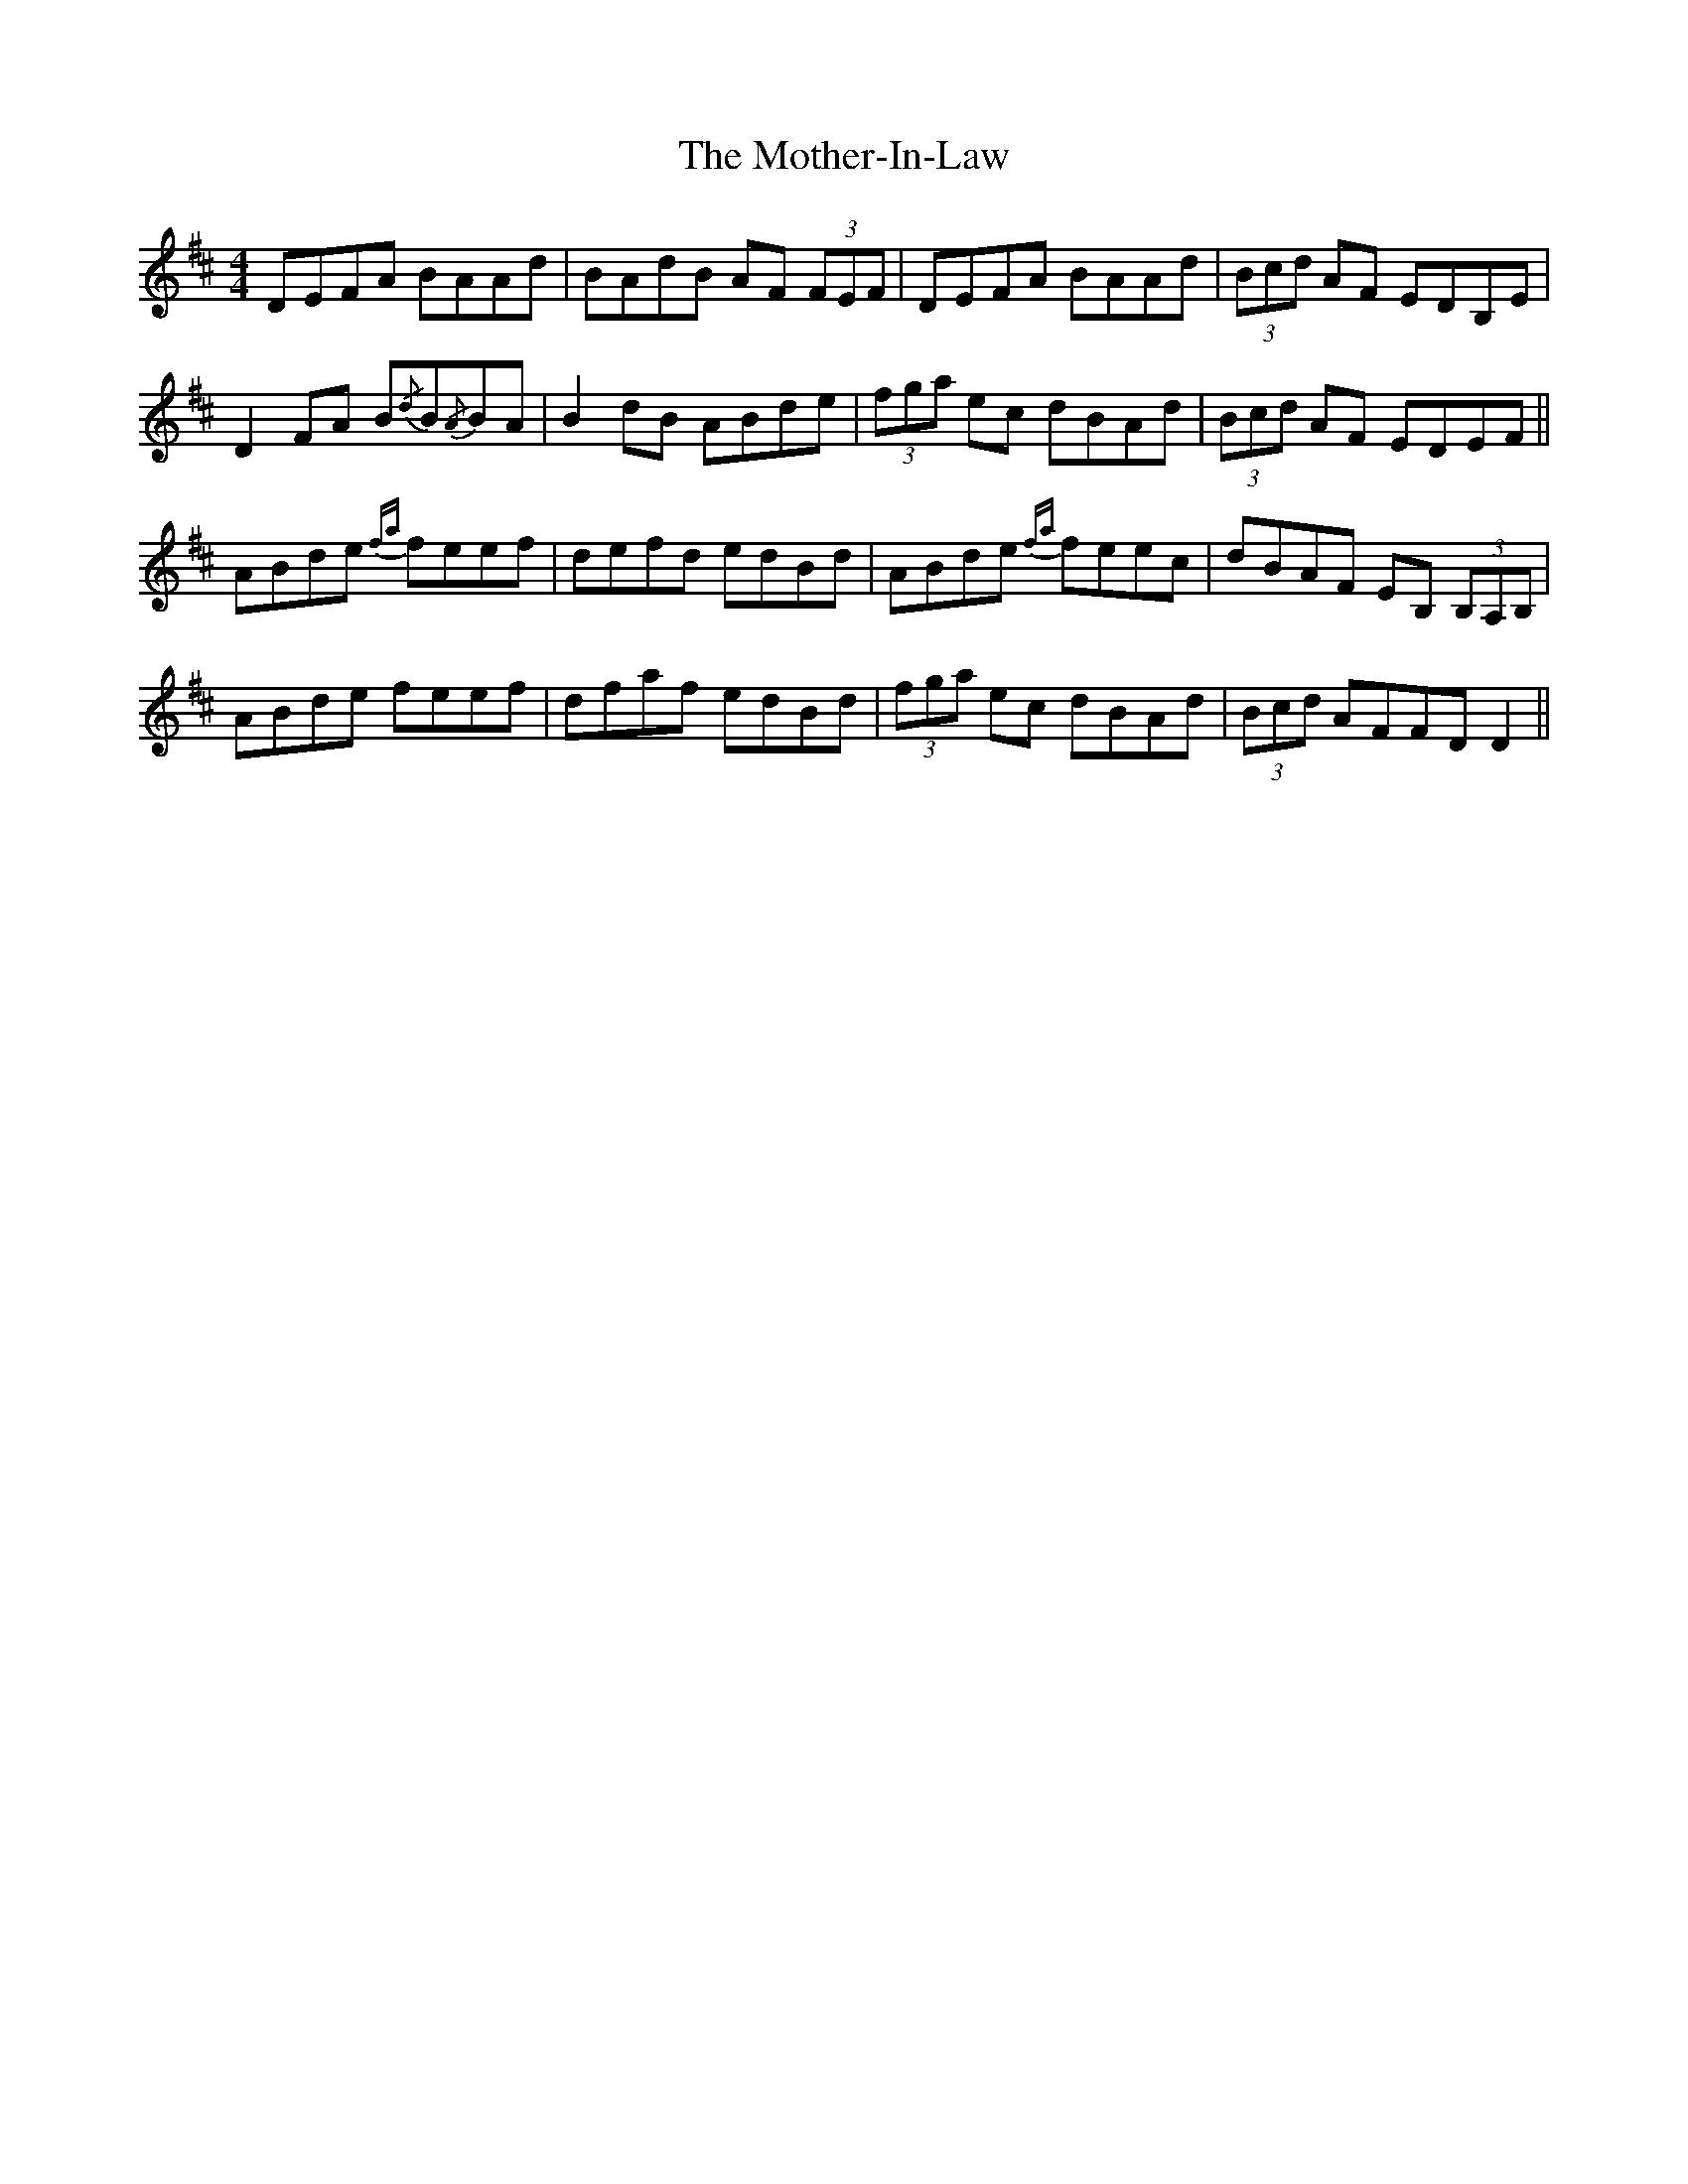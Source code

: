 X: 27857
T: Mother-In-Law, The
R: reel
M: 4/4
K: Dmajor
DEFA BAAd|BAdB AF (3FEF|DEFA BAAd|(3Bcd AF EDB,E|
D2 FA B{/d}B{/A}BA|B2 dB ABde|(3fga ec dBAd|(3Bcd AF EDEF||
ABde {fa}feef|defd edBd|ABde {fa}feec|dBAF EB, (3B,A,B,|
ABde feef|dfaf edBd|(3fga ec dBAd|(3Bcd AFFD D2||

